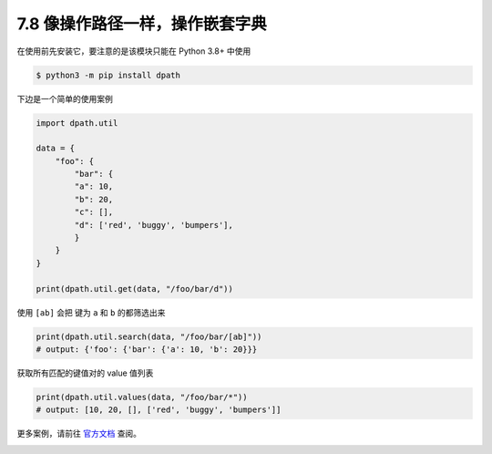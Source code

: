 7.8 像操作路径一样，操作嵌套字典
================================

|image0|

在使用前先安装它，要注意的是该模块只能在 Python 3.8+ 中使用

.. code:: shell

   $ python3 -m pip install dpath

下边是一个简单的使用案例

.. code:: python

   import dpath.util

   data = {
       "foo": {
           "bar": {
           "a": 10,
           "b": 20,
           "c": [],
           "d": ['red', 'buggy', 'bumpers'],
           }
       }
   }

   print(dpath.util.get(data, "/foo/bar/d"))

使用 ``[ab]`` 会把 键为 ``a`` 和 ``b`` 的都筛选出来

.. code:: python

   print(dpath.util.search(data, "/foo/bar/[ab]"))
   # output: {'foo': {'bar': {'a': 10, 'b': 20}}}

获取所有匹配的键值对的 value 值列表

.. code:: python

   print(dpath.util.values(data, "/foo/bar/*"))
   # output: [10, 20, [], ['red', 'buggy', 'bumpers']]

更多案例，请前往 `官方文档 <https://pypi.org/project/dpath/>`__ 查阅。

|image1|

.. |image0| image:: http://image.iswbm.com/20200804124133.png
.. |image1| image:: http://image.iswbm.com/20200607174235.png

